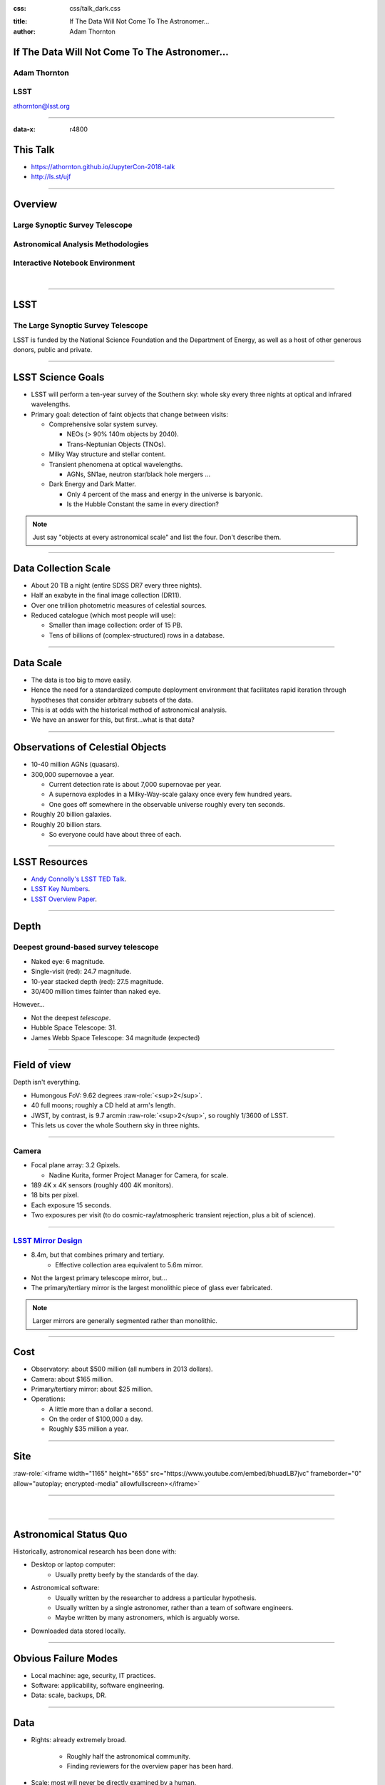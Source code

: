 .. :css: css/talk.css

.. That's the light-background version.

:css: css/talk_dark.css

..  Swap that in if you want the dark-background version

:title: If The Data Will Not Come To The Astronomer...
:author: Adam Thornton

.. role:: raw-role(raw)
    :format: html

If The Data Will Not Come To The Astronomer...
##############################################

Adam Thornton
=============

LSST
====

athornton@lsst.org

.. image:: images/qr.png
  :align: right

----

:data-x: r4800

This Talk
#########

* https://athornton.github.io/JupyterCon-2018-talk
* http://ls.st/ujf

.. image:: images/qr.png
  :align: right

----

Overview
########

Large Synoptic Survey Telescope
===============================

Astronomical Analysis Methodologies
===================================

Interactive Notebook Environment
================================

|


----

LSST
####

The Large Synoptic Survey Telescope
===================================

LSST is funded by the National Science Foundation and the Department of
Energy, as well as a host of other generous donors, public and private.

----

LSST Science Goals
##################

* LSST will perform a ten-year survey of the Southern sky: whole sky
  every three nights at optical and infrared wavelengths.

* Primary goal: detection of faint objects that change between visits:

  * Comprehensive solar system survey.

    * NEOs (> 90% 140m objects by 2040).

    * Trans-Neptunian Objects (TNOs).

  * Milky Way structure and stellar content.

  * Transient phenomena at optical wavelengths.

    * AGNs, SN1ae, neutron star/black hole mergers ...

  * Dark Energy and Dark Matter.

    * Only 4 percent of the mass and energy in the universe is baryonic.

    * Is the Hubble Constant the same in every direction?

.. note::

    Just say "objects at every astronomical scale" and list the four.
    Don't describe them.

----

Data Collection Scale
#####################

* About 20 TB a night (entire SDSS DR7 every three nights).
* Half an exabyte in the final image collection (DR11).
* Over one trillion photometric measures of celestial sources.
* Reduced catalogue (which most people will use):

  * Smaller than image collection: order of 15 PB.
  * Tens of billions of (complex-structured) rows in a database.

----

Data Scale
##########

* The data is too big to move easily.

* Hence the need for a standardized compute deployment environment that
  facilitates rapid iteration through hypotheses that consider arbitrary
  subsets of the data.

* This is at odds with the historical method of astronomical analysis.

* We have an answer for this, but first...what is that data?

----

Observations of Celestial Objects
#################################
* 10-40 million AGNs (quasars).
* 300,000 supernovae a year.

  * Current detection rate is about 7,000 supernovae per year.
    
  * A supernova explodes in a Milky-Way-scale galaxy once every few
    hundred years.
    
  * One goes off somewhere in the observable universe roughly every ten
    seconds.
    
* Roughly 20 billion galaxies.
* Roughly 20 billion stars.

  * So everyone could have about three of each.

----

LSST Resources
##############

* `Andy Connolly's LSST TED Talk`_.

* `LSST Key Numbers`_.

* `LSST Overview Paper`_.

.. _Andy Connolly's LSST TED Talk: https://www.ted.com/talks/andrew_connolly_what_s_the_next_window_into_our_universe

.. _LSST Key Numbers: https://confluence.lsstcorp.org/display/LKB/LSST+Key+Numbers

.. _LSST Overview Paper: https://arxiv.org/abs/0805.2366


----

Depth
#####

Deepest ground-based survey telescope
=====================================

* Naked eye: 6 magnitude.
* Single-visit (red): 24.7 magnitude.
* 10-year stacked depth (red): 27.5 magnitude.
* 30/400 million times fainter than naked eye.

However...

* Not the deepest *telescope*.
* Hubble Space Telescope: 31.
* James Webb Space Telescope: 34 magnitude (expected)

----

Field of view
#############

Depth isn't everything.

* Humongous FoV: 9.62 degrees :raw-role:`<sup>2</sup>`.

* 40 full moons; roughly a CD held at arm's length.

* JWST, by contrast, is 9.7 arcmin :raw-role:`<sup>2</sup>`, so roughly
  1/3600 of LSST.

* This lets us cover the whole Southern sky in three nights.

.. image:: images/fov.png
  :height: 400px
  :align: center

----

Camera
======

* Focal plane array: 3.2 Gpixels.

  * Nadine Kurita, former Project Manager for Camera, for scale.

* 189 4K x 4K sensors (roughly 400 4K monitors).
* 18 bits per pixel.
* Each exposure 15 seconds.
* Two exposures per visit (to do cosmic-ray/atmospheric transient
  rejection, plus a bit of science).

.. image:: images/camera.png
  :height: 400px
  :align: center
  
----

`LSST Mirror Design`_
=====================

* 8.4m, but that combines primary and tertiary.
    * Effective collection area equivalent to 5.6m mirror.
* Not the largest primary telescope mirror, but...
* The primary/tertiary mirror is the largest monolithic piece of glass
  ever fabricated.


.. _LSST Mirror Design: https://www.lsst.org/about/tel-site/mirror

.. image:: images/mirror.gif
  :height: 400px
  :align: center

.. note::

    Larger mirrors are generally segmented rather than monolithic.

----

Cost
####

* Observatory: about $500 million (all numbers in 2013 dollars).

* Camera: about $165 million.

* Primary/tertiary mirror: about $25 million.

* Operations:

  * A little more than a dollar a second.

  * On the order of $100,000 a day.

  * Roughly $35 million a year.

----

Site
####

:raw-role:`<iframe width="1165" height="655" src="https://www.youtube.com/embed/bhuadLB7jvc" frameborder="0" allow="autoplay; encrypted-media" allowfullscreen></iframe>`

----

|

----

Astronomical Status Quo
#######################

Historically, astronomical research has been done with:

* Desktop or laptop computer:
    * Usually pretty beefy by the standards of the day.
* Astronomical software:
    * Usually written by the researcher to address a particular
      hypothesis.
    * Usually written by a single astronomer, rather than a
      team of software engineers.
    * Maybe written by many astronomers, which is arguably worse.
* Downloaded data stored locally.

----

Obvious Failure Modes
#####################

* Local machine: age, security, IT practices.

* Software: applicability, software engineering.

* Data: scale, backups, DR.

----

Data
####

* Rights: already extremely broad.

    * Roughly half the astronomical community.
    * Finding reviewers for the overview paper has been hard.

* Scale: most will never be directly examined by a human.

----

A Different Way To Do Astronomy
###############################

* The analysis, not the data, is the professionally-valuable part.
* How do we facilitate rapid iteration of analysis?

  * Quickly try a lot of hypotheses and discard unpromising ones.
  * Once you have one you like, turn it loose on a lot of data.

----

Interactive vs. Batch
#####################

We expect that a researcher will use the "interactive notebook aspect of
the LSST Science Platform" (by which we mean JupyterLab, or perhaps its
successors) to perform this iteration.  It is a rapid prototyping tool
with the following characteristics:

* Relatively tiny subset of the data: a few terabytes, probably less.
* The *real* analysis will be submitted to a batch system to work on
  petabyte-scale data.
* We don't (and can't) know what subset we want in advance.

----

What does this imply?
#####################

* It's not really about speed of data access or computation.
* Access to completely arbitrary subsets of the data, however, is
  *absolutely crucial*.
* Bring your code to the data, not the other way around.

----

What Do We Want?
################

Let's imagine a better world:

* You don't need to spend hours-to-weeks setting up the software
  environment.
* In fact, all that's needed for analysis is a web browser.  Compute and
  data storage happen somewhere else.
* You have a single login to manage your access to the environment.
* You don't need to pick a data subset that will fit on your laptop or
  your desktop NAS.
* The analysis is running on professionally-maintained machines in a
  real datacenter somewhere that it isn't your problem.

----

Community Acceptance
####################

The trickiest design goal is that we cannot make any user's life
significantly worse than the status quo.

Obviously the current system isn't ideal:

* Large, complex, bespoke analysis stack.

* Hugely complicated installation and configuration.

* Enormous amounts of technical debt.

But...it also gets the job done.  The analysis software encodes
literally hundreds, perhaps thousands, of astronomer-years of work on
difficult problems.  It is inherently complex.

We have to please several different groups of users.

----

User Community
##############

Analysis Pipeline Consumers
===========================

We have this one covered.  If you want to use the existing toolset to
analyze collected data, and you're not coming to the project with a lot
of prior experience or actively developing the pipeline software, we're
delivering a far superior way to get your work done than the prior art.

----

User Community
##############

Analysis Pipeline Developers
============================

The LSST stack is big.  No one works on the whole thing.  The way it's
developed is that someone takes a version (either a release version,
approximately every 6 months, or a weekly build) and works on their own
little corner of it in a conda or pip environment.  We must support
that.

----

User Community
##############

Established Astronomers
=======================

The people who have tenure and bring in the grants already have a
workflow that works well for them.  Sure, it's based on FORTRAN IV and
FITS files, but they've gotten really, really good at it.

In practice: you need a Terminal window that gives you shell access to
something that looks like a Unix system.  We mimic a system on which you
have an unprivileged account, which is very familiar to academic users.

There is something of an Uncanny Valley problem here.

----

User Community
##############

Security; generally, Operational Support
========================================

.. image:: images/Dumpsterfire.gif
  :height: 300px
  :align: center


It's a fair cop, but if if we make it look like an existing multi-user
system, where the user doesn't have ``root`` or ``sudo`` within the
container, and has write access only to ``${HOME}`` and scratch space
but not the OS, and furthermore we show that we can completely
characterize the container's contents, it's a much easier sell.

----

The Big Reveal
##############

(Not actually a surprise to anyone at this conference.)

Kubernetes + JupyterHub + JupyterLab
====================================

* Kubernetes: it clearly won.  Google, Amazon, and Azure all offer
  managed Kubernetes infrastructure.
* JupyterLab: the UX is much better than the classic notebook.
  Multiple panes within a single browser tab, including terminal
  sessions, is a tremendous feature, giving users basically an IDE.
* JupyterHub: the obvious choice for access control and resource
  allocation brokering.  Authenticator and Spawner subclasses let us
  do some really nifty things, which you will see.

----

Abstraction and Layering
########################

* Virtualization lets you stop caring about the specifics of your
  hardware.
* Containerization lets you stop caring about managing the
  OS/distribution layer.
* Kubernetes lets you stop caring about managing the inter-component
  networking of your application and container lifecycle management.

----

The Long Bet
############

Kubernetes will save astronomy.

* It's the first time we've had a functional abstraction layer that
  allows you to specify scalable architectural designs.
* This lets you create complex multicomponent applications that will run
  on any suitable cluster, with built-in lifecycle management.
* And because it's modular, you can use best-practice patterns for all
  the infrastructure and only *really* care about managing the analysis
  stack that is your actual application.

----


Modularity
##########

* Separate plumbing from application.
* Provide a clear way to replace the value-added part (for us: the LSST
  Science Pipeline) with your own payload.
* Retain the robust infrastructure with component lifecycle management
  and automated resource allocation.

This lets you both have your cake and eat it.  You get to use whatever
insanely complex analysis framework you want wrapped inside a
general-purpose, self-healing application architecture.

----

Presenting the Analysis Component
#################################

Replacing the payload is a matter of replacing the JupyterLab container
that is spawned for the user.  All you need is:

* A container that will start a JupyterLab server.
* `Some way`_ to wrap your analysis pipeline up as a Jupyter kernel.

I would be flabbergasted if this approach were not portable to other
physical sciences and very possibly to other (and very general) analytic
problem spaces. 

.. _Some way: https://github.com/lsst-sqre/jupyterlabdemo/blob/master/jupyterlab/lsstlaunch.bash

.. image:: images/kernel.png
  :height: 300px
  :align: center


----

Scaling
#######

Step one: Add more nodes to your cluster.  (Or take some away.)

* In a public cloud, this is really, really easy.  Perhaps even
  automated.

Step two: Change the replica counts in your deployments.

* You can turn this into a closed-loop automated system by monitoring
  your load too.

There is no step three.

----

Contributing
############

The Jupyter community is awesome.

JupyterLab is still changing fast:

* Sometimes underdocumented.

* Documentation is not very discoverable.

* Everyone is busy working on their own projects.

* The best way to proceed is to implement something and then wait for
  the gasps of horror from the people who *are* experts, then do what
  they say.

----

|

----

LSST JupyterLab Implementation
##############################

Overview
========

`SQR-018`_ describes the architecture.

The complete implementation is available at `GitHub`_.

.. image:: images/jupyterlab_sp.png
  :height: 400px
  :align: center
  
.. _SQR-018: https://sqr-018.lsst.io/

.. _GitHub: https://github.com/lsst-sqre/jupyterlabdemo

----

Deployment
##########

We have an automated tool for GKE plus DNS at Route53 to deploy.

* Makes it very easy to stand up a new cluster for tutorials or
  meetings.
  
* Can also generate configuration YAML from templates plus environment
  variables, or from a supplied configuration file.  The YAML can
  then be hand-tweaked for, e.g., on-premises deployment at the
  LSST Data Facility.

----

Deployment
##########

While our `GitHub`_ implementation is very nifty, and useful for
reference...don't use it.

Use `Zero To JupyterHub`_ instead.  It uses Helm.

* Not convinced Helm is the future.

* We need something like Helm but with sequencing as well.  Templates
  are the easy part.

* Terraform is intriguing.

----

Problem 1: Authentication
#########################

Authentication is annoying and hard.  Let's outsource it.

* OAuth2 is a thing, and JupyterHub supports it well.

* Our current setup lets us use either GitHub or CILogon with the NCSA
  ID provider (adding other providers and sources is straightforward).

* You do need a public endpoint with a verifiable TLS certificate to do
  the OAuth callback.

* However, this is still way too open: we need authorization as well.

`[login_screenshot] <images/screenshots/cilogon.png>`_

----

Problem 2: Authorization
########################

How do we restrict beyond "has a GitHub/NCSA account"?

Both have concepts of group memberships.

* OAuth2 scopes allow us to attach capabilities to tokens; for instance,
  "enumerate a user's groups."  That's what you need to determine if you
  are in the LSST group.

* Subclass the `OAuth2 authenticator`_ in ``jupyterhub_config.py``.  

.. _OAuth2 authenticator: https://github.com/lsst-sqre/jupyterlabdemo/blob/master/jupyterhub/sample_configs/github/10-authenticator.py

`[auth_screenshot] <images/screenshots/denylist.png>`_

----

Problem 3: Global User Consistency
##################################

GitHub's user account ID fits into a 32-bit value.  Each GitHub
Organization also has an ID.  There are our UID/GID maps.

CILogon + NCSA IDP does something similar.

Now you have globally consistent users and groups.

`[uid_screenshot] <images/screenshots/uid-gids.png>`_

----

Problem 4: Persistent Storage
#############################

We have globally unique UIDs and GIDs.

* We mount ``/home`` and whatever other filesystems we want.

* Data access and sharing immediately collapses to the long-solved
  problem of Unix filesystem access.

* We use NFS, because it's easy.

  * We provision the space and volumes in the cloud, either in k8s or not.
  * We point to an external NFS server at our LDF.
    
* We could eventually be cleverer, but we're still going to make it look
  like a POSIX filesystem to our users.

`[filesystem_screenshot] <images/screenshots/filesystem.png>`_

----

Problem 5: User Access Restriction
##################################

Don't give your users ``sudo``.  Don't even give them passwords.

You already have globally-consistent UID and GIDs.  Use root to
provision user with correct name/UID/GIDs as root at container startup.

Don't start the JupyterLab service as root; start it as the user instead.

You're done.

Users can still override bits of the stack with ``pip install --user``.

* Put something on the options form that lets the user clear
  ``$HOME/.local``.  Trust me on this.

`[sudo_screenshot] <images/screenshots/nosudo.png>`_

----

Problem 6: Auditability and Maintainability
###########################################

It's a container.  You know how you built it (at least if you use
particular package versions, not ``latest``).  It's repeatable and
immutable.

We look for regressions in the stack by creating an `options form`_ that
scans our repository and presents a menu of recent builds.  This also
allows users to choose their risk tolerance.

.. _options form: https://github.com/lsst-sqre/jupyterlabdemo/blob/master/jupyterhub/sample_configs/github/20-spawner.py

`[options_screenshot] <images/screenshots/options.png>`_

----

Problem 7: Startup Time and User Frustration
############################################

Our images are huge and take on the order of 15 minutes to pull.

* "So don't do that."
* Unless your analysis stack is inherently gargantuan...
* ...so we pre-pull them.

Within, say, an hour and a half of building (which is usually in the
middle of the night) each image is available on each node and therefore
starts quickly.

`[prepuller_screenshot] <images/screenshots/prepuller.png>`_

----

JupyterLab Resources
####################

* `Zero To JupyterHub`_.
* `JupyterLab (and Hub) Gitter`_.
* `LSST JupyterLab Implementation`_.

.. _Zero to JupyterHub: https://github.com/jupyterhub/zero-to-jupyterhub-k8s/

.. _JupyterLab (and Hub) Gitter: https://gitter.im/jupyterlab/jupyterlab

.. _LSST JupyterLab Implementation: https://github.com/lsst-sqre/jupyterlabdemo


----

.. image:: images/screenshot.png
    :height: 768px


